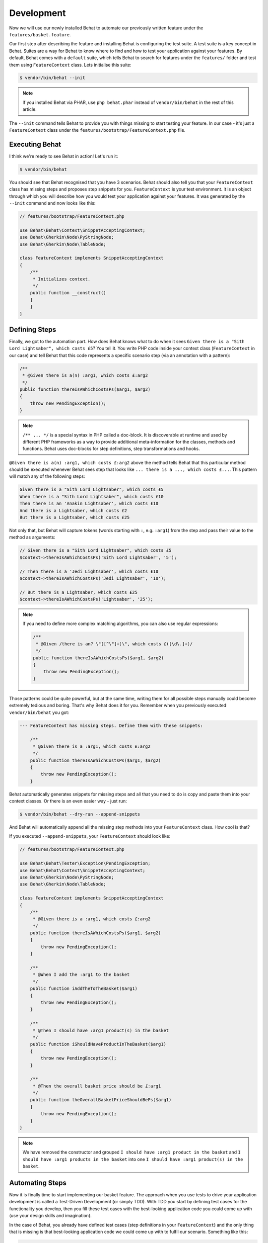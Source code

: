 Development
===========

Now we will use our newly installed Behat to automate our previously written
feature under the ``features/basket.feature``.

Our first step after describing the feature and installing Behat is configuring
the test suite. A test suite is a key concept in Behat. Suites are a way for Behat
to know where to find and how to test your application against your features.
By default, Behat comes with a ``default`` suite, which tells Behat to search
for features under the ``features/`` folder and test them using ``FeatureContext``
class. Lets initialise this suite:

.. code-block:: bash

    $ vendor/bin/behat --init

.. note::

    If you installed Behat via PHAR, use ``php behat.phar`` instead of
    ``vendor/bin/behat`` in the rest of this article.

The ``--init`` command tells Behat to provide you with things missing
to start testing your feature. In our case - it's just a ``FeatureContext``
class under the ``features/bootstrap/FeatureContext.php`` file.

Executing Behat
---------------

I think we're ready to see Behat in action! Let's run it:

.. code-block:: bash

    $ vendor/bin/behat

You should see that Behat recognised that you have 3 scenarios. Behat should
also tell you that your ``FeatureContext`` class has missing steps and proposes
step snippets for you. ``FeatureContext`` is your test environment. It is an
object through which you will describe how you would test your application against
your features. It was generated by the ``--init`` command and now looks like this:

.. code-block:: php

    // features/bootstrap/FeatureContext.php

    use Behat\Behat\Context\SnippetAcceptingContext;
    use Behat\Gherkin\Node\PyStringNode;
    use Behat\Gherkin\Node\TableNode;

    class FeatureContext implements SnippetAcceptingContext
    {
        /**
         * Initializes context.
         */
        public function __construct()
        {
        }
    }

Defining Steps
--------------

Finally, we got to the automation part. How does Behat knows what to do
when it sees ``Given there is a "Sith Lord Lightsaber", which costs £5``? You
tell it. You write PHP code inside your context class (``FeatureContext``
in our case) and tell Behat that this code represents a specific scenario step
(via an annotation with a pattern):

.. code-block:: php

    /**
     * @Given there is a(n) :arg1, which costs £:arg2
     */
    public function thereIsAWhichCostsPs($arg1, $arg2)
    {
        throw new PendingException();
    }

.. note::

    ``/** ... */`` is a special syntax in PHP called a doc-block. It is
    discoverable at runtime and used by different PHP frameworks as a
    way to provide additional meta-information for the classes, methods and
    functions. Behat uses doc-blocks for step definitions, step
    transformations and hooks.

``@Given there is a(n) :arg1, which costs £:arg2`` above the method tells Behat
that this particular method should be executed whenever Behat sees step that
looks like ``... there is a ..., which costs £...``. This pattern will match
any of the following steps:

.. code-block:: gherkin

    Given there is a "Sith Lord Lightsaber", which costs £5
    When there is a "Sith Lord Lightsaber", which costs £10
    Then there is an 'Anakin Lightsaber', which costs £10
    And there is a Lightsaber, which costs £2
    But there is a Lightsaber, which costs £25

Not only that, but Behat will capture tokens (words starting with ``:``, e.g.
``:arg1``) from the step and pass their value to the method as arguments:

.. code-block:: php

    // Given there is a "Sith Lord Lightsaber", which costs £5
    $context->thereIsAWhichCostsPs('Sith Lord Lightsaber', '5');

    // Then there is a 'Jedi Lightsaber', which costs £10
    $context->thereIsAWhichCostsPs('Jedi Lightsaber', '10');

    // But there is a Lightsaber, which costs £25
    $context->thereIsAWhichCostsPs('Lightsaber', '25');

.. note::

    If you need to define more complex matching algorithms, you can also use regular
    expressions:

    .. code-block:: php

        /**
         * @Given /there is an? \"([^\"]+)\", which costs £([\d\.]+)/
         */
        public function thereIsAWhichCostsPs($arg1, $arg2)
        {
            throw new PendingException();
        }

Those patterns could be quite powerful, but at the same time, writing them for all
possible steps manually could become extremely tedious and boring. That's why Behat
does it for you. Remember when you previously executed ``vendor/bin/behat`` you
got:

.. code-block:: text

    --- FeatureContext has missing steps. Define them with these snippets:

        /**
         * @Given there is a :arg1, which costs £:arg2
         */
        public function thereIsAWhichCostsPs($arg1, $arg2)
        {
            throw new PendingException();
        }

Behat automatically generates snippets for missing steps and all that you need to
do is copy and paste them into your context classes. Or there is an even easier
way - just run:

.. code-block:: bash

    $ vendor/bin/behat --dry-run --append-snippets

And Behat will automatically append all the missing step methods into your
``FeatureContext`` class. How cool is that?

If you executed ``--append-snippets``, your ``FeatureContext`` should look like:

.. code-block:: php

    // features/bootstrap/FeatureContext.php

    use Behat\Behat\Tester\Exception\PendingException;
    use Behat\Behat\Context\SnippetAcceptingContext;
    use Behat\Gherkin\Node\PyStringNode;
    use Behat\Gherkin\Node\TableNode;

    class FeatureContext implements SnippetAcceptingContext
    {
        /**
         * @Given there is a :arg1, which costs £:arg2
         */
        public function thereIsAWhichCostsPs($arg1, $arg2)
        {
            throw new PendingException();
        }

        /**
         * @When I add the :arg1 to the basket
         */
        public function iAddTheToTheBasket($arg1)
        {
            throw new PendingException();
        }

        /**
         * @Then I should have :arg1 product(s) in the basket
         */
        public function iShouldHaveProductInTheBasket($arg1)
        {
            throw new PendingException();
        }

        /**
         * @Then the overall basket price should be £:arg1
         */
        public function theOverallBasketPriceShouldBePs($arg1)
        {
            throw new PendingException();
        }
    }

.. note::

    We have removed the constructor and grouped ``I should have :arg1 product in the basket``
    and ``I should have :arg1 products in the basket`` into one
    ``I should have :arg1 product(s) in the basket``.

Automating Steps
----------------

Now it is finally time to start implementing our basket feature. The approach when
you use tests to drive your application development is called a Test-Driven Development
(or simply TDD). With TDD you start by defining test cases for the functionality you
develop, then you fill these test cases with the best-looking application code you could
come up with (use your design skills and imagination).

In the case of Behat, you already have defined test cases (step definitions in your
``FeatureContext``) and the only thing that is missing is that best-looking application
code we could come up with to fulfil our scenario. Something like this:

.. code-block:: php

    // features/bootstrap/FeatureContext.php

    use Behat\Behat\Tester\Exception\PendingException;
    use Behat\Behat\Context\SnippetAcceptingContext;
    use Behat\Gherkin\Node\PyStringNode;
    use Behat\Gherkin\Node\TableNode;

    class FeatureContext implements SnippetAcceptingContext
    {
        private $shelf;
        private $basket;

        public function __construct()
        {
            $this->shelf = new Shelf();
            $this->basket = new Basket($this->shelf);
        }

        /**
         * @Given there is a :product, which costs £:price
         */
        public function thereIsAWhichCostsPs($product, $price)
        {
            $this->shelf->setProductPrice($product, floatval($price));
        }

        /**
         * @When I add the :product to the basket
         */
        public function iAddTheToTheBasket($product)
        {
            $this->basket->addProduct($product);
        }

        /**
         * @Then I should have :count product(s) in the basket
         */
        public function iShouldHaveProductInTheBasket($count)
        {
            PHPUnit_Framework_Assert::assertCount(
                intval($count),
                $this->basket
            );
        }

        /**
         * @Then the overall basket price should be £:price
         */
        public function theOverallBasketPriceShouldBePs($price)
        {
            PHPUnit_Framework_Assert::assertSame(
                floatval($price),
                $this->basket->getTotalPrice()
            );
        }
    }

As you can see, in order to test and implement our application, we introduced 2 objects -
``Shelf`` and ``Basket``. The first is responsible for storing products and their prices,
the second is responsible for the representation of our customer basket. Through appropriate step
definitions we declare products' prices and add products to the basket. We then compare the
state of our ``Basket`` object with our expectations using PHPUnit assertions.

.. note::

    Behat doesn't come with its own assertion tool, but you can use any proper assertion
    tool out there. A proper assertion tool is a library whose assertions throw
    exceptions on failure. For example, if you're familiar with PHPUnit you can use
    its assertions in Behat by installing it via composer:

    .. code-block:: bash

        $ php composer.phar require --dev phpunit/phpunit='~4.1.0'

    and then by simply using assertions in your steps:

    .. code-block:: php

        PHPUnit_Framework_Assert::assertCount(
            intval($count),
            $this->basket
        );

Now try to execute your feature tests:

.. code-block:: bash

    $ vendor/bin/behat

You should see a beginning of the feature and then an error saying that class ``Shelf``
does not exist. It means we're ready to start writing actual application code!


Implementing the Feature
------------------------

So now we have 2 very important things:

1. A concrete user-aimed description of functionality we're trying to deliver.
2. Set of failing tests that tell us what to do next.

Now is the easiest part of application development - feature implementation. Yes, with
TDD and BDD implementation becomes a routine task, because you already did most of the
job in the previous phases - you wrote tests, you came up with an elegant solution (as far
as you could go in current context) and you chose the actors (objects) and actions
(methods) that are involved. Now it's time to write a bunch of PHP keywords to glue it
all together. Tools like Behat, when used in the right way, will help you to write this
phase by giving you a simple set of instructions that you need to follow. You
did your thinking and design, now it's time to sit back, run the tool and follow its
instructions in order to write your production code.

Lets start! Run:

.. code-block:: bash

    $ vendor/bin/behat

Behat will try to test your application with ``FeatureContext`` but will fail soon,
producing something like this onto your screen:

.. code-block:: text

    Fatal error: Class 'Shelf' not found

Now our job is to reinterpret this phrase into an actionable instruction. Like
"Create the ``Shelf`` class". Let's go and create it inside ``features/bootstrap``:

.. code-block:: php

    // features/bootstrap/Shelf.php

    final class Shelf
    {
    }

.. note::

    We put the ``Shelf`` class into ``features/bootstrap/Shelf.php`` because
    ``features/bootstrap`` is an autoloading folder for Behat. Behat has a built-in
    PSR-0 autoloader, which looks into ``features/bootstrap``. If you're developing
    your own application, you probably would want to put classes into a place
    appropriate for your app.

Let's run Behat again:

.. code-block:: bash

    $ vendor/bin/behat

We will get different message on our screen:

.. code-block:: text

    Fatal error: Class 'Basket' not found

Good, we are progressing! Reinterpreting the message as, "Create the ``Basket`` class".
Let's follow our new instruction:

.. code-block:: php

    // features/bootstrap/Basket.php

    final class Basket
    {
    }

Run Behat again:

.. code-block:: bash

    $ vendor/bin/behat

Great! Another "instruction":

.. code-block:: text

    Call to undefined method Shelf::setProductPrice()

Follow these instructions step-by-step and you will end up with ``Shelf``
class looking like this:

.. code-block:: php

    // features/bootstrap/Shelf.php

    final class Shelf
    {
        private $priceMap = array();

        public function setProductPrice($product, $price)
        {
            $this->priceMap[$product] = $price;
        }

        public function getProductPrice($product)
        {
            return $this->priceMap[$product];
        }
    }

and ``Basket`` class looking like this:

.. code-block:: php

    // features/bootstrap/Basket.php

    final class Basket implements \Countable
    {
        private $shelf;
        private $products;
        private $productsPrice = 0.0;

        public function __construct(Shelf $shelf)
        {
            $this->shelf = $shelf;
        }

        public function addProduct($product)
        {
            $this->products[] = $product;
            $this->productsPrice += $this->shelf->getProductPrice($product);
        }

        public function getTotalPrice()
        {
            return $this->productsPrice
                + ($this->productsPrice * 0.2)
                + ($this->productsPrice > 10 ? 2.0 : 3.0);
        }

        public function count()
        {
            return count($this->products);
        }
    }

Run Behat again:

.. code-block:: bash

    $ vendor/bin/behat

All scenarios should pass now! Congratulations, you almost finished your first
feature. The last step is to *refactor*. Look at the ``Basket`` and ``Shelf``
classes and try to find a way to make their code even more cleaner, easier to
read and concise.

.. tip::

    I would recommend starting from ``Basket::getTotalPrice()`` method and
    extracting VAT and delivery cost calculation in private methods.

After refactoring is done, you will have:

#. Clearly designed and obvious code that does exactly the thing it should do
   without any gold plating.

#. A regression test suite that will help you to be confident in your code going
   forward.

#. Living documentation for the behaviour of your code that will live, evolve and
   die together with your code.

#. An incredible level of confidence in your code. Not only are you confident now
   that it does exactly what it's supposed to do, you are confident that it does
   so by delivering value to the final users (customers in our case).

There are many more benefits to BDD but those are the key reasons why most BDD
practitioners do BDD in Ruby, .Net, Java, Python and JS. Welcome to the family!


What's next?
------------

Congratulations! You now know everything you need in order to get started
with behavior driven development and Behat. From here, you can learn more
about the :doc:`Gherkin </user_guide/gherkin_language>` syntax or learn how to
test your web applications by using Behat with Mink.
